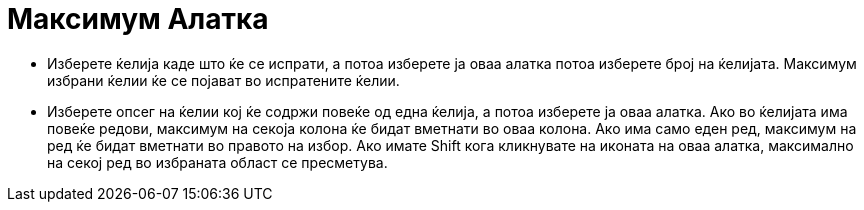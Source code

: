 = Максимум Алатка
:page-en: tools/Maximum
ifdef::env-github[:imagesdir: /mk/modules/ROOT/assets/images]

* Изберете ќелија каде што ќе се испрати, а потоа изберете ја оваа алатка потоа изберете број на ќелијата. Максимум
избрани ќелии ќе се појават во испратените ќелии.
* Изберете опсег на ќелии кој ќе содржи повеќе од една ќелија, а потоа изберете ја оваа алатка. Ако во ќелијата има
повеќе редови, максимум на секоја колона ќе бидат вметнати во оваа колона. Ако има само еден ред, максимум на ред ќе
бидат вметнати во правото на избор. Ако имате [.kcode]#Shift# кога кликнувате на иконата на оваа алатка, максимално на
секој ред во избраната област се пресметува.
